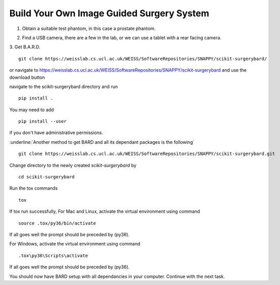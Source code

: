.. highlight:: shell

.. _Build_Your_Own_System:

===============================================
Build Your Own Image Guided Surgery System
===============================================
1. Obtain a suitable test phantom, in this case a prostate phantom.

.. image:: phantom_01.png
  :height: 400px
  :alt: A prostate phantom, for which we have a CT scan, a reference marker, and a pointer.
  :align: center


2. Find a USB camera, there are a few in the lab, or we can use a tablet with a rear facing camera.

3. Get B.A.R.D.
::
  git clone https://weisslab.cs.ucl.ac.uk/WEISS/SoftwareRepositories/SNAPPY/scikit-surgerybard/

or navigate to https://weisslab.cs.ucl.ac.uk/WEISS/SoftwareRepositories/SNAPPY/scikit-surgerybard
and use the download button

navigate to the scikit-surgerybard directory and run
::
  pip install .

You may need to add
::
  pip install --user

if you don't have administrative permissions.

:underline:`Another method to get BARD and all its dependant packages is the following`
::
  git clone https://weisslab.cs.ucl.ac.uk/WEISS/SoftwareRepositories/SNAPPY/scikit-surgerybard.git

Change directory to the newly created `scikit-surgerybard` by
::
  cd scikit-surgerybard

Run the tox commands
::
  tox

If tox run successfully,
For Mac and Linux, activate the virtual environment using command
::
  source .tox/py36/bin/activate

If all goes well the prompt should be preceded by (py36).


For Windows, activate the virtual environment using command
::
  .tox\py36\Scripts\activate

If all goes well the prompt should be preceded by (py36).


You should now have BARD setup with all dependancies in your computer. Continue with the next task.


.. _`Medical Imaging Summer School`: https://medicss.cs.ucl.ac.uk/
.. _`OpenCV` : https://opencv.org/
.. _`VTK` : https://vtk.org/
.. _`SNAPPY`: https://weisslab.cs.ucl.ac.uk/WEISS/PlatformManagement/SNAPPY/wikis/home
.. _`EPSRC`: https://www.epsrc.ac.uk/
.. _`Wellcome EPSRC Centre for Interventional and Surgical Sciences`: http://www.ucl.ac.uk/weiss
